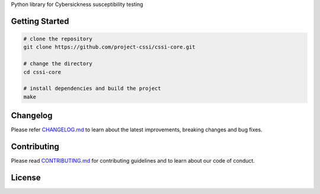 .. image:: ./docs/logos/cssi-logo-core.svg
   :width: 600 px
    :align: center

Python library for Cybersickness susceptibility testing

Getting Started
===============

.. code:: bash

   # clone the repository
   git clone https://github.com/project-cssi/cssi-core.git

   # change the directory
   cd cssi-core

   # install dependencies and build the project
   make

Changelog
=========

Please refer `CHANGELOG.md`_ to learn about the latest improvements,
breaking changes and bug fixes.

Contributing
============

Please read `CONTRIBUTING.md`_ for contributing guidelines and to learn
about our code of conduct.

License
=======

|FOSSA Status|

.. _CHANGELOG.md: CHANGELOG.md
.. _CONTRIBUTING.md: CONTRIBUTING.md

.. |FOSSA Status| image:: https://app.fossa.io/api/projects/git%2Bgithub.com%2Fproject-cssi%2Fcssi-core.svg?type=large
   :target: https://app.fossa.io/projects/git%2Bgithub.com%2Fproject-cssi%2Fcssi-core?ref=badge_large 